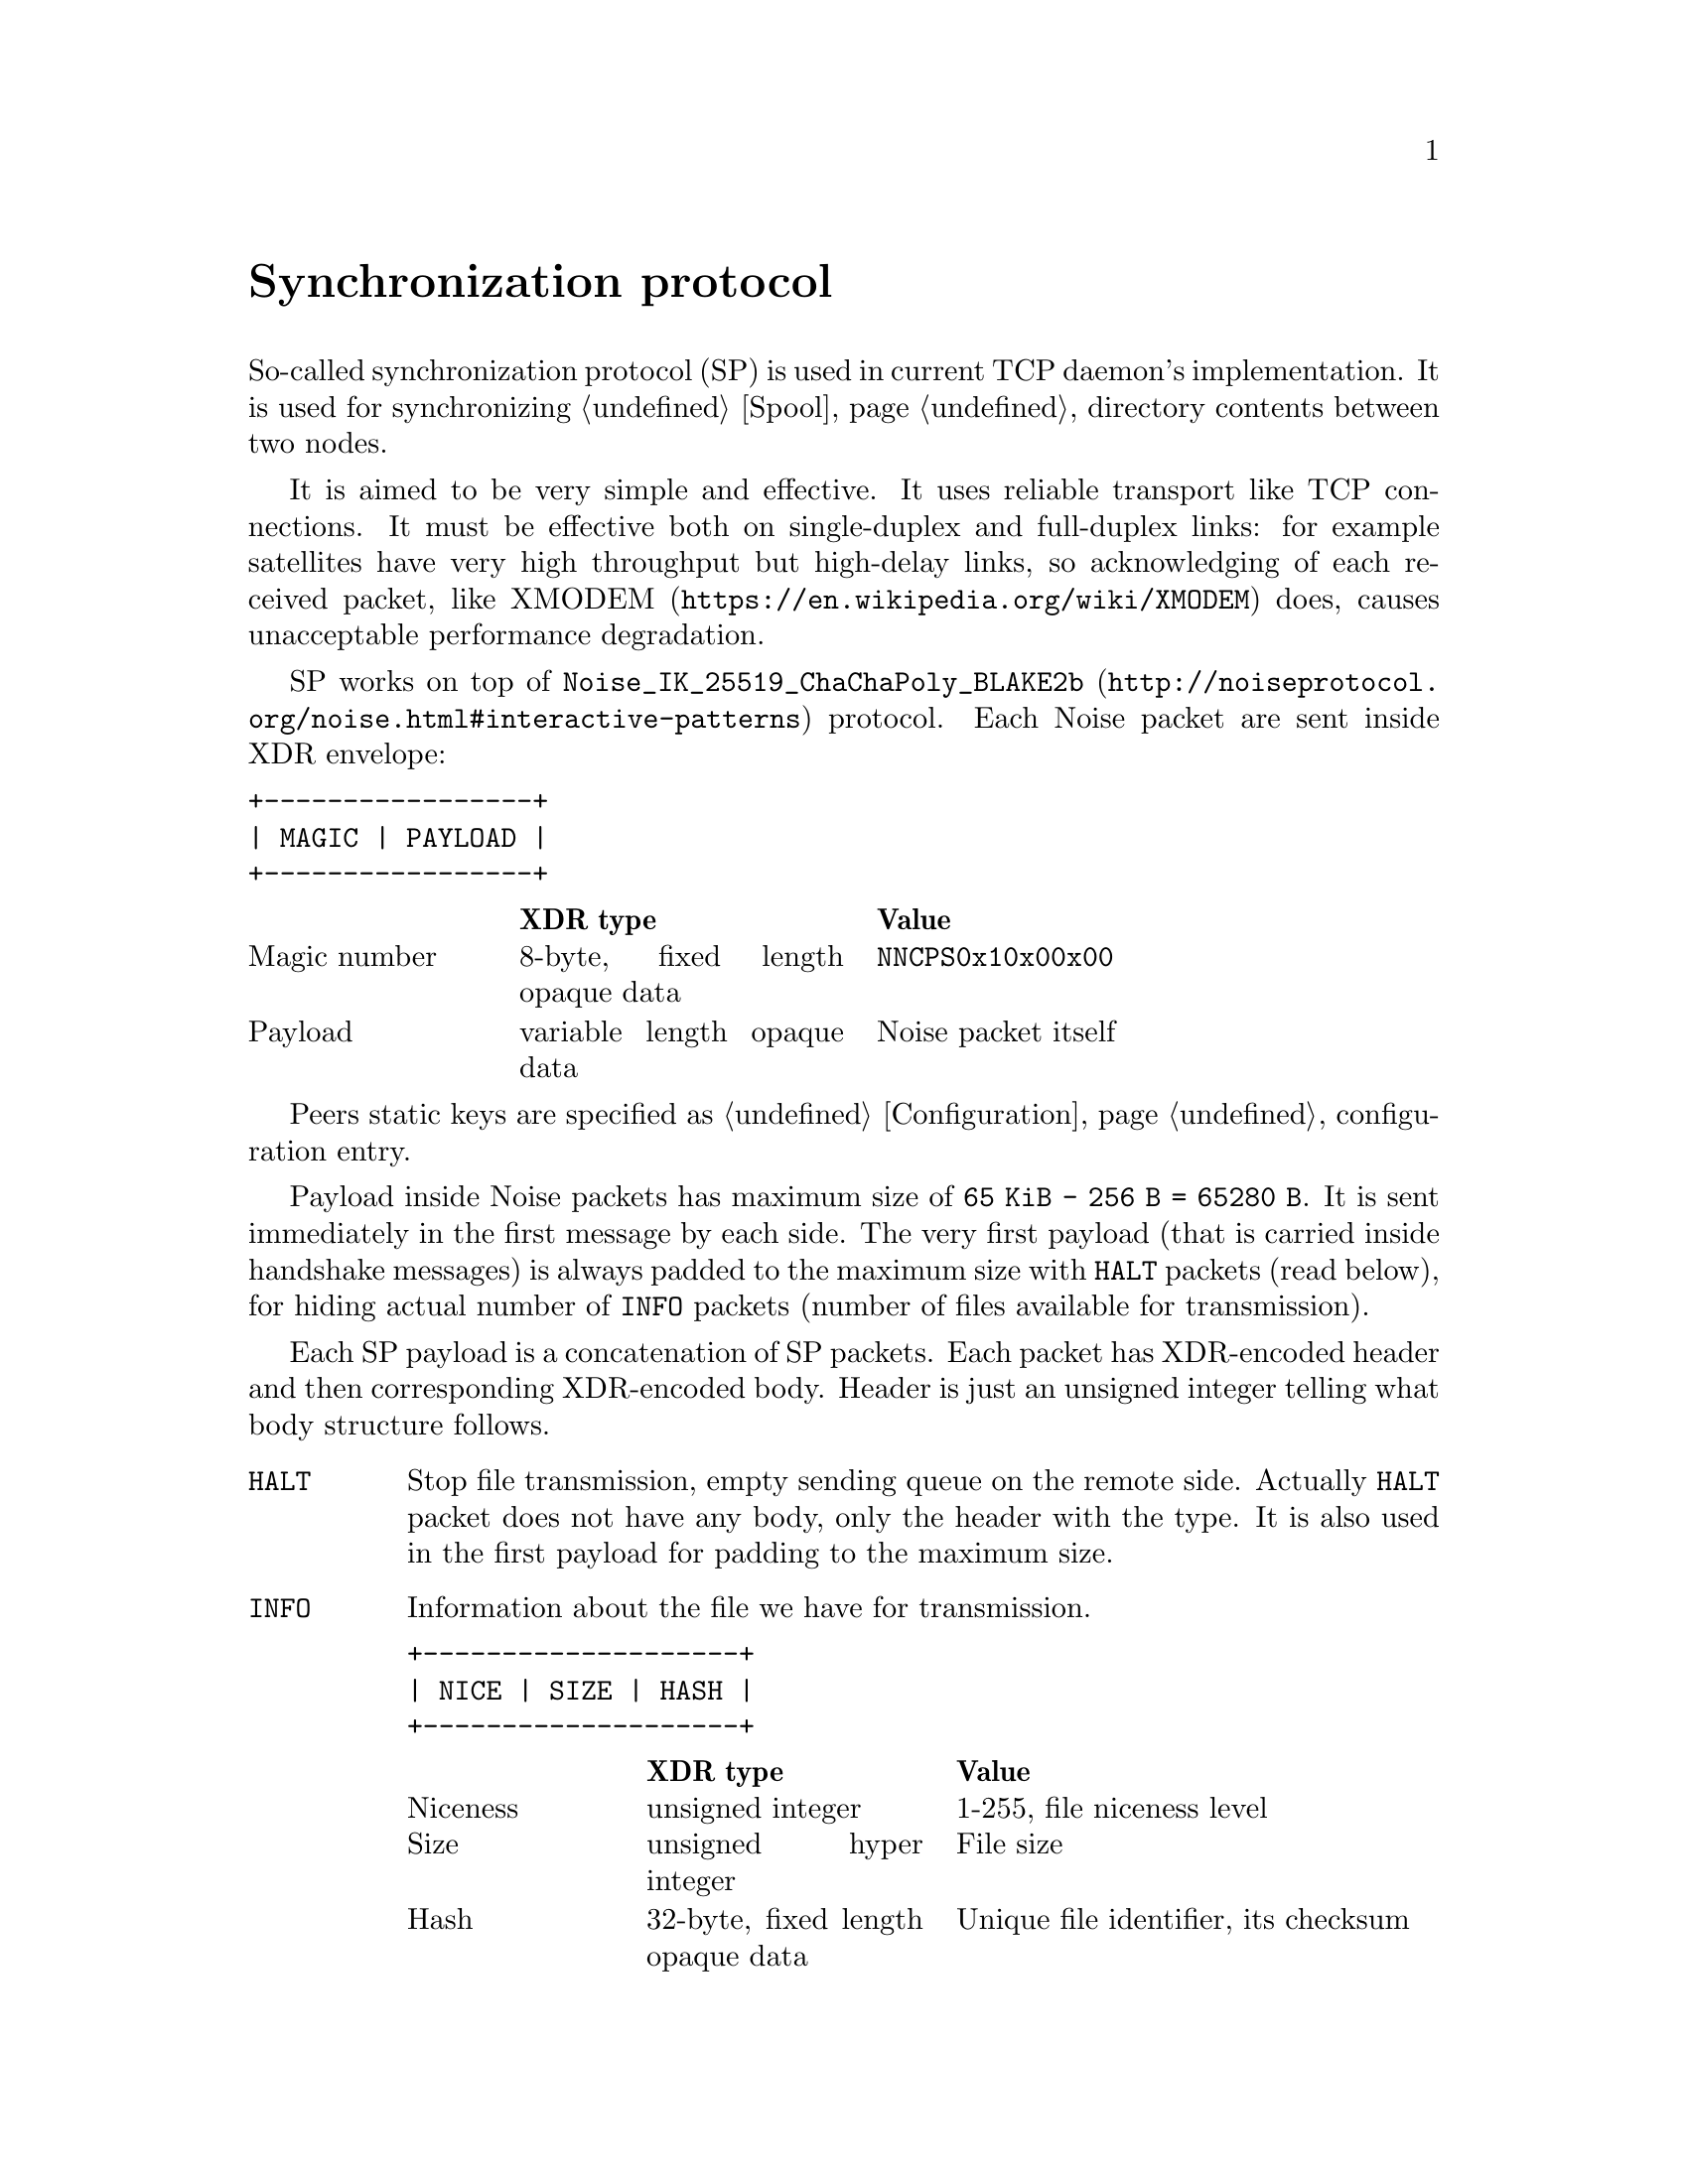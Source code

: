 @node Sync
@unnumbered Synchronization protocol

So-called synchronization protocol (SP) is used in current TCP daemon's
implementation. It is used for synchronizing @ref{Spool, spool}
directory contents between two nodes.

It is aimed to be very simple and effective. It uses reliable transport
like TCP connections. It must be effective both on single-duplex and
full-duplex links: for example satellites have very high throughput but
high-delay links, so acknowledging of each received packet, like
@url{https://en.wikipedia.org/wiki/XMODEM, XMODEM} does, causes
unacceptable performance degradation.

SP works on top of
@url{http://noiseprotocol.org/noise.html#interactive-patterns,
@code{Noise_IK_25519_ChaChaPoly_BLAKE2b}} protocol. Each Noise packet
are sent inside XDR envelope:

@verbatim
+-----------------+
| MAGIC | PAYLOAD |
+-----------------+
@end verbatim

@multitable @columnfractions 0.2 0.3 0.5
@headitem  @tab XDR type @tab Value
@item Magic number @tab
    8-byte, fixed length opaque data @tab
    @code{NNCPS0x10x00x00}
@item Payload @tab
    variable length opaque data @tab
    Noise packet itself
@end multitable

Peers static keys are specified as @ref{Configuration, @code{noisepub}}
configuration entry.

Payload inside Noise packets has maximum size of @code{65 KiB - 256 B =
65280 B}. It is sent immediately in the first message by each side. The
very first payload (that is carried inside handshake messages) is always
padded to the maximum size with @code{HALT} packets (read below), for
hiding actual number of @code{INFO} packets (number of files available
for transmission).

Each SP payload is a concatenation of SP packets. Each packet has
XDR-encoded header and then corresponding XDR-encoded body. Header is
just an unsigned integer telling what body structure follows.

@table @code

@item HALT
    Stop file transmission, empty sending queue on the remote side.
    Actually @code{HALT} packet does not have any body, only the header
    with the type. It is also used in the first payload for padding to
    the maximum size.

@item INFO
    Information about the file we have for transmission.
@verbatim
+--------------------+
| NICE | SIZE | HASH |
+--------------------+
@end verbatim
    @multitable @columnfractions 0.2 0.3 0.5
    @headitem  @tab XDR type @tab Value
    @item Niceness @tab
        unsigned integer @tab
        1-255, file niceness level
    @item Size @tab
        unsigned hyper integer @tab
        File size
    @item Hash @tab
        32-byte, fixed length opaque data @tab
        Unique file identifier, its checksum
    @end multitable

@item FREQ
    File transmission request. Ask remote side to queue the file for
    transmission.
@verbatim
+---------------+
| HASH | OFFSET |
+---------------+
@end verbatim
    @multitable @columnfractions 0.2 0.3 0.5
    @headitem  @tab XDR type @tab Value
    @item Hash @tab
        32-byte, fixed length opaque data @tab
        Unique file identifier, its checksum
    @item Offset @tab
        unsigned hyper integer @tab
        Offset from which remote side must transmit the file
    @end multitable

@item FILE
    Chunk of file.
@verbatim
+-------------------------+
| HASH | OFFSET | PAYLOAD |
+-------------------------+
@end verbatim
    @multitable @columnfractions 0.2 0.3 0.5
    @headitem  @tab XDR type @tab Value
    @item Hash @tab
        32-byte, fixed length opaque data @tab
        Unique file identifier, its checksum
    @item Offset @tab
        unsigned hyper integer @tab
        Offset from which transmission goes
    @item Payload @tab
        variable length opaque data @tab
        Chunk of file itself
    @end multitable

@item DONE
    Signal remote side that we have successfully downloaded the file.
@verbatim
+------+
| HASH |
+------+
@end verbatim
    @multitable @columnfractions 0.2 0.3 0.5
    @headitem  @tab XDR type @tab Value
    @item Hash @tab
        32-byte, fixed length opaque data @tab
        Unique file identifier, its checksum
    @end multitable

@end table
